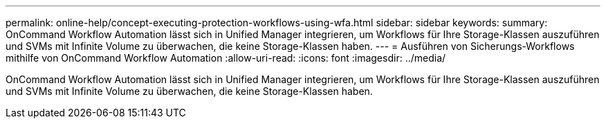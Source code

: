 ---
permalink: online-help/concept-executing-protection-workflows-using-wfa.html 
sidebar: sidebar 
keywords:  
summary: OnCommand Workflow Automation lässt sich in Unified Manager integrieren, um Workflows für Ihre Storage-Klassen auszuführen und SVMs mit Infinite Volume zu überwachen, die keine Storage-Klassen haben. 
---
= Ausführen von Sicherungs-Workflows mithilfe von OnCommand Workflow Automation
:allow-uri-read: 
:icons: font
:imagesdir: ../media/


[role="lead"]
OnCommand Workflow Automation lässt sich in Unified Manager integrieren, um Workflows für Ihre Storage-Klassen auszuführen und SVMs mit Infinite Volume zu überwachen, die keine Storage-Klassen haben.
